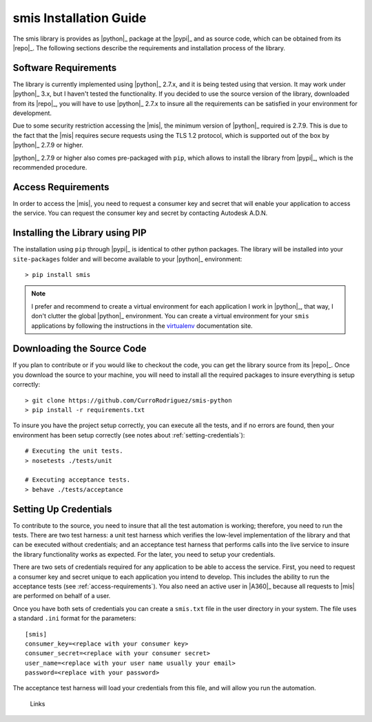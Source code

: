 smis Installation Guide
========================================================================================================================

The smis library is provides as |python|_ package at the |pypi|_ and as source code, which can be obtained from its
|repo|_. The following sections describe the requirements and installation process of the library.


Software Requirements
------------------------------------------------------------------------------------------------------------------------

The library is currently implemented using |python|_ 2.7.x, and it is being tested using that version. It may work under
|python|_ 3.x, but I haven't tested the functionality. If you decided to use the source version of the library,
downloaded from its |repo|_, you will have to use |python|_ 2.7.x to insure all the requirements can be satisfied in
your environment for development.

Due to some security restriction accessing the |mis|, the minimum version of |python|_ required is 2.7.9. This is due
to the fact that the |mis| requires secure requests using the TLS 1.2 protocol, which is supported out of the box by
|python|_ 2.7.9 or higher.

|python|_ 2.7.9 or higher also comes pre-packaged with ``pip``, which allows to install the library from |pypi|_,
which is the recommended procedure.


..  _access-requirements:

Access Requirements
------------------------------------------------------------------------------------------------------------------------

In order to access the |mis|, you need to request a consumer key and secret that will enable your application to access
the service. You can request the consumer key and secret by contacting Autodesk A.D.N.


Installing the Library using PIP
------------------------------------------------------------------------------------------------------------------------

The installation using ``pip`` through |pypi|_ is identical to other python packages. The library will be installed into
your ``site-packages`` folder and will become available to your |python|_ environment::

    > pip install smis

..  note::

    I prefer and recommend to create a virtual environment for each application I work in |python|_, that way, I don't
    clutter the global |python|_ environment. You can create a virtual environment for your ``smis`` applications by
    following the instructions in the `virtualenv`_ documentation site.


Downloading the Source Code
------------------------------------------------------------------------------------------------------------------------

If you plan to contribute or if you would like to checkout the code, you can get the library source from its |repo|_.
Once you download the source to your machine, you will need to install all the required packages to insure everything
is setup correctly::

    > git clone https://github.com/CurroRodriguez/smis-python
    > pip install -r requirements.txt

To insure you have the project setup correctly, you can execute all the tests, and if no errors are found, then your
environment has been setup correctly (see notes about :ref:`setting-credentials`)::

    # Executing the unit tests.
    > nosetests ./tests/unit

    # Executing acceptance tests.
    > behave ./tests/acceptance


..  _setting-credentials:

Setting Up Credentials
------------------------------------------------------------------------------------------------------------------------

To contribute to the source, you need to insure that all the test automation is working; therefore, you need to run
the tests. There are two test harness: a unit test harness which verifies the low-level implementation of the library
and that can be executed without credentials; and an acceptance test harness that performs calls into the live service
to insure the library functionality works as expected. For the later, you need to setup your credentials.

There are two sets of credentials required for any application to be able to access the service. First, you need to
request a consumer key and secret unique to each application you intend to develop. This includes the ability to run
the acceptance tests (see :ref:`access-requirements`). You also need an active user in |A360|_ because all requests to
|mis| are performed on behalf of a user.

Once you have both sets of credentials you can create a ``smis.txt`` file in the user directory in your system. The
file uses a standard ``.ini`` format for the parameters::

    [smis]
    consumer_key=<replace with your consumer key>
    consumer_secret=<replace with your consumer secret>
    user_name=<replace with your user name usually your email>
    password=<replace with your password>

The acceptance test harness will load your credentials from this file, and will allow you run the automation.

..

    Links


.. _virtualenv: https://virtualenv.pypa.io/en/latest/